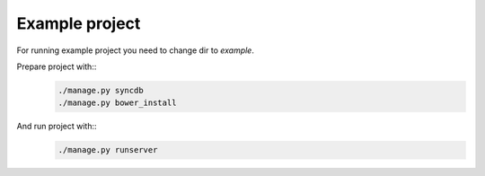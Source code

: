 ***************
Example project
***************

For running example project you need to change dir to `example`.

Prepare project with::
    .. code-block:: bash

        ./manage.py syncdb
        ./manage.py bower_install

And run project with::
    .. code-block:: bash

        ./manage.py runserver
